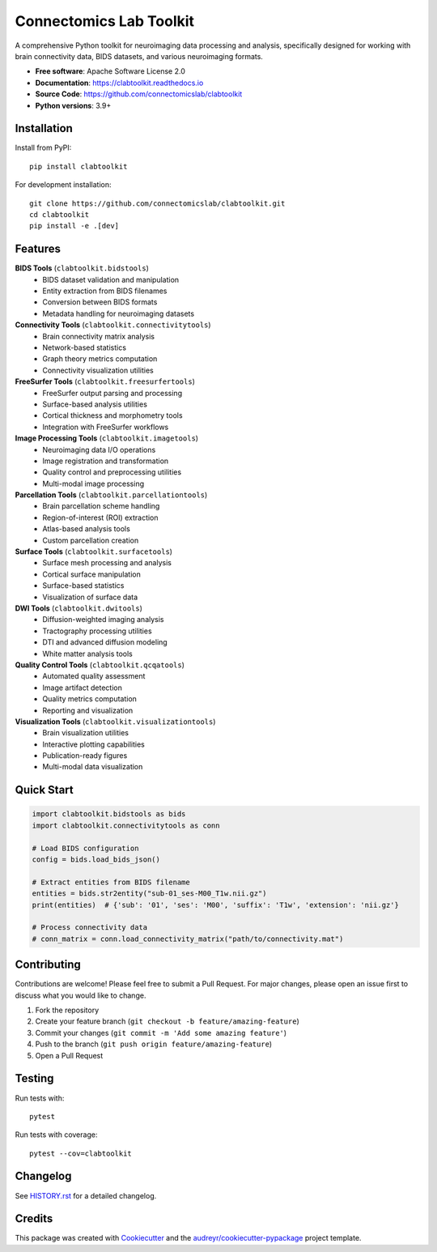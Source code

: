 ========================
Connectomics Lab Toolkit
========================


.. image:: https://img.shields.io/pypi/v/clabtoolkit.svg
        :target: https://pypi.python.org/pypi/clabtoolkit

.. image:: https://github.com/connectomicslab/clabtoolkit/actions/workflows/ci.yml/badge.svg
        :target: https://github.com/connectomicslab/clabtoolkit/actions/workflows/ci.yml

.. image:: https://readthedocs.org/projects/clabtoolkit/badge/?version=latest
        :target: https://clabtoolkit.readthedocs.io/en/latest/?version=latest
        :alt: Documentation Status

.. image:: https://img.shields.io/pypi/pyversions/clabtoolkit.svg
        :target: https://pypi.python.org/pypi/clabtoolkit

.. image:: https://codecov.io/gh/connectomicslab/clabtoolkit/branch/main/graph/badge.svg
        :target: https://codecov.io/gh/connectomicslab/clabtoolkit


A comprehensive Python toolkit for neuroimaging data processing and analysis, specifically designed for working with brain connectivity data, BIDS datasets, and various neuroimaging formats.

* **Free software**: Apache Software License 2.0
* **Documentation**: https://clabtoolkit.readthedocs.io
* **Source Code**: https://github.com/connectomicslab/clabtoolkit
* **Python versions**: 3.9+

Installation
------------

Install from PyPI::

    pip install clabtoolkit

For development installation::

    git clone https://github.com/connectomicslab/clabtoolkit.git
    cd clabtoolkit
    pip install -e .[dev]

Features
--------

**BIDS Tools** (``clabtoolkit.bidstools``)
    * BIDS dataset validation and manipulation
    * Entity extraction from BIDS filenames
    * Conversion between BIDS formats
    * Metadata handling for neuroimaging datasets

**Connectivity Tools** (``clabtoolkit.connectivitytools``)
    * Brain connectivity matrix analysis
    * Network-based statistics
    * Graph theory metrics computation
    * Connectivity visualization utilities

**FreeSurfer Tools** (``clabtoolkit.freesurfertools``)
    * FreeSurfer output parsing and processing
    * Surface-based analysis utilities
    * Cortical thickness and morphometry tools
    * Integration with FreeSurfer workflows

**Image Processing Tools** (``clabtoolkit.imagetools``)
    * Neuroimaging data I/O operations
    * Image registration and transformation
    * Quality control and preprocessing utilities
    * Multi-modal image processing

**Parcellation Tools** (``clabtoolkit.parcellationtools``)
    * Brain parcellation scheme handling
    * Region-of-interest (ROI) extraction
    * Atlas-based analysis tools
    * Custom parcellation creation

**Surface Tools** (``clabtoolkit.surfacetools``)
    * Surface mesh processing and analysis
    * Cortical surface manipulation
    * Surface-based statistics
    * Visualization of surface data

**DWI Tools** (``clabtoolkit.dwitools``)
    * Diffusion-weighted imaging analysis
    * Tractography processing utilities
    * DTI and advanced diffusion modeling
    * White matter analysis tools

**Quality Control Tools** (``clabtoolkit.qcqatools``)
    * Automated quality assessment
    * Image artifact detection
    * Quality metrics computation
    * Reporting and visualization

**Visualization Tools** (``clabtoolkit.visualizationtools``)
    * Brain visualization utilities
    * Interactive plotting capabilities
    * Publication-ready figures
    * Multi-modal data visualization

Quick Start
-----------

.. code-block:: python

    import clabtoolkit.bidstools as bids
    import clabtoolkit.connectivitytools as conn
    
    # Load BIDS configuration
    config = bids.load_bids_json()
    
    # Extract entities from BIDS filename
    entities = bids.str2entity("sub-01_ses-M00_T1w.nii.gz")
    print(entities)  # {'sub': '01', 'ses': 'M00', 'suffix': 'T1w', 'extension': 'nii.gz'}
    
    # Process connectivity data
    # conn_matrix = conn.load_connectivity_matrix("path/to/connectivity.mat")

Contributing
------------

Contributions are welcome! Please feel free to submit a Pull Request. For major changes, please open an issue first to discuss what you would like to change.

1. Fork the repository
2. Create your feature branch (``git checkout -b feature/amazing-feature``)
3. Commit your changes (``git commit -m 'Add some amazing feature'``)
4. Push to the branch (``git push origin feature/amazing-feature``)
5. Open a Pull Request

Testing
-------

Run tests with::

    pytest

Run tests with coverage::

    pytest --cov=clabtoolkit

Changelog
---------

See `HISTORY.rst <HISTORY.rst>`_ for a detailed changelog.

Credits
-------

This package was created with Cookiecutter_ and the `audreyr/cookiecutter-pypackage`_ project template.

.. _Cookiecutter: https://github.com/audreyr/cookiecutter
.. _`audreyr/cookiecutter-pypackage`: https://github.com/audreyr/cookiecutter-pypackage
